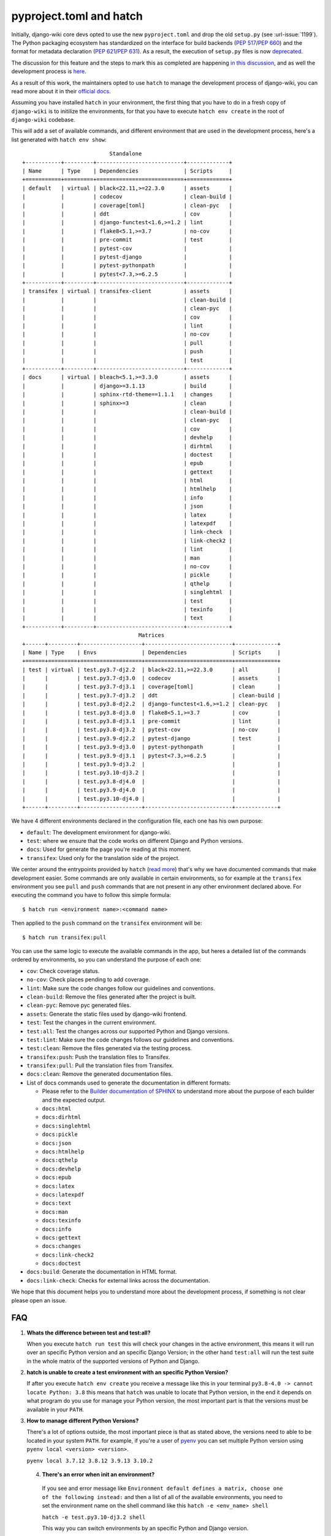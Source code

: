 pyproject.toml and hatch
========================

Initially, django-wiki core devs opted to use the
new ``pyproject.toml`` and drop the old ``setup.py`` (see
:url-issue:`1199`). The Python packaging ecosystem has
standardized on the interface for build backends
(`PEP 517 <https://peps.python.org/pep-0517/>`_/`PEP 660 <https://peps.python.org/pep-0660/>`_)
and the format for metadata declaration (`PEP 621 <https://peps.python.org/pep-0621/>`_/`PEP 631 <https://peps.python.org/pep-0631/>`_).
As a result, the execution of ``setup.py`` files is now `deprecated <https://blog.ganssle.io/articles/2021/10/setup-py-deprecated.html>`_.

The discussion for this feature and the steps to mark this as completed are
happening `in this discussion <https://github.com/django-wiki/django-wiki/discussions/1226>`_,
and as well the development process is `here <https://github.com/django-wiki/django-wiki/pull/1227>`_.

As a result of this work, the maintainers opted to use ``hatch`` to manage the
development process of django-wiki, you can read more about it in their
`official docs <https://hatch.pypa.io/latest/>`_.

Assuming you have installed ``hatch`` in your environment, the first thing that
you have to do in a fresh copy of ``django-wiki`` is to initilize the
environments, for that you have to execute ``hatch env create`` in the root of
``django-wiki`` codebase.

This will add a set of available commands, and different environment that are
used in the development process, here's a list generated with ``hatch env show``::

                             Standalone
  +-----------+---------+---------------------------+-------------+
  | Name      | Type    | Dependencies              | Scripts     |
  +===========+=========+===========================+=============+
  | default   | virtual | black<22.11,>=22.3.0      | assets      |
  |           |         | codecov                   | clean-build |
  |           |         | coverage[toml]            | clean-pyc   |
  |           |         | ddt                       | cov         |
  |           |         | django-functest<1.6,>=1.2 | lint        |
  |           |         | flake8<5.1,>=3.7          | no-cov      |
  |           |         | pre-commit                | test        |
  |           |         | pytest-cov                |             |
  |           |         | pytest-django             |             |
  |           |         | pytest-pythonpath         |             |
  |           |         | pytest<7.3,>=6.2.5        |             |
  +-----------+---------+---------------------------+-------------+
  | transifex | virtual | transifex-client          | assets      |
  |           |         |                           | clean-build |
  |           |         |                           | clean-pyc   |
  |           |         |                           | cov         |
  |           |         |                           | lint        |
  |           |         |                           | no-cov      |
  |           |         |                           | pull        |
  |           |         |                           | push        |
  |           |         |                           | test        |
  +-----------+---------+---------------------------+-------------+
  | docs      | virtual | bleach<5.1,>=3.3.0        | assets      |
  |           |         | django>=3.1.13            | build       |
  |           |         | sphinx-rtd-theme==1.1.1   | changes     |
  |           |         | sphinx>=3                 | clean       |
  |           |         |                           | clean-build |
  |           |         |                           | clean-pyc   |
  |           |         |                           | cov         |
  |           |         |                           | devhelp     |
  |           |         |                           | dirhtml     |
  |           |         |                           | doctest     |
  |           |         |                           | epub        |
  |           |         |                           | gettext     |
  |           |         |                           | html        |
  |           |         |                           | htmlhelp    |
  |           |         |                           | info        |
  |           |         |                           | json        |
  |           |         |                           | latex       |
  |           |         |                           | latexpdf    |
  |           |         |                           | link-check  |
  |           |         |                           | link-check2 |
  |           |         |                           | lint        |
  |           |         |                           | man         |
  |           |         |                           | no-cov      |
  |           |         |                           | pickle      |
  |           |         |                           | qthelp      |
  |           |         |                           | singlehtml  |
  |           |         |                           | test        |
  |           |         |                           | texinfo     |
  |           |         |                           | text        |
  +-----------+---------+---------------------------+-------------+
                                      Matrices
  +------+---------+-------------------+---------------------------+-------------+
  | Name | Type    | Envs              | Dependencies              | Scripts     |
  +======+=========+===================+===========================+=============+
  | test | virtual | test.py3.7-dj2.2  | black<22.11,>=22.3.0      | all         |
  |      |         | test.py3.7-dj3.0  | codecov                   | assets      |
  |      |         | test.py3.7-dj3.1  | coverage[toml]            | clean       |
  |      |         | test.py3.7-dj3.2  | ddt                       | clean-build |
  |      |         | test.py3.8-dj2.2  | django-functest<1.6,>=1.2 | clean-pyc   |
  |      |         | test.py3.8-dj3.0  | flake8<5.1,>=3.7          | cov         |
  |      |         | test.py3.8-dj3.1  | pre-commit                | lint        |
  |      |         | test.py3.8-dj3.2  | pytest-cov                | no-cov      |
  |      |         | test.py3.9-dj2.2  | pytest-django             | test        |
  |      |         | test.py3.9-dj3.0  | pytest-pythonpath         |             |
  |      |         | test.py3.9-dj3.1  | pytest<7.3,>=6.2.5        |             |
  |      |         | test.py3.9-dj3.2  |                           |             |
  |      |         | test.py3.10-dj3.2 |                           |             |
  |      |         | test.py3.8-dj4.0  |                           |             |
  |      |         | test.py3.9-dj4.0  |                           |             |
  |      |         | test.py3.10-dj4.0 |                           |             |
  +------+---------+-------------------+---------------------------+-------------+


We have 4 different environments declared in the configuration file, each one
has his own purpose:

* ``default``: The development environment for django-wiki.

* ``test``: where we ensure that the code works on different Django and Python versions.

* ``docs``: Used for generate the page you're reading at this moment.

* ``transifex``: Used only for the translation side of the project.

We center around the entrypoints provided by ``hatch`` (`read more <https://hatch.pypa.io/latest/environment/#scripts>`_)
that's why we have documented commands that make development easier.
Some commands are only available in certain environments,
so for example at the ``transifex`` environment you see ``pull`` and ``push``
commands that are not present in any other environment declared above. For
executing the command you have to follow this simple formula::

  $ hatch run <environment name>:<command name>

Then applied to the ``push`` command on the ``transifex`` environment will be::

  $ hatch run transifex:pull

You can use the same logic to execute the available commands in the app, but
heres a detailed list of the commands ordered by environments, so you can
understand the purpose of each one:

* ``cov``: Check coverage status.

* ``no-cov``: Check places pending to add coverage.

* ``lint``: Make sure the code changes follow our guidelines and conventions.

* ``clean-build``: Remove the files generated after the project is built.

* ``clean-pyc``: Remove pyc generated files.

* ``assets``: Generate the static files used by django-wiki frontend.

* ``test``: Test the changes in the current environment.

* ``test:all``: Test the changes across our supported Python and Django versions.

* ``test:lint``: Make sure the code changes follows our guidelines and conventions.

* ``test:clean``: Remove the files generated via the testing process.

* ``transifex:push``: Push the translation files to Transifex.

* ``transifex:pull``: Pull the translation files from Transifex.

* ``docs:clean``: Remove the generated documentation files.

* List of docs commands used to generate the documentation in different formats:

  * Please refer to the `Builder documentation of SPHINX <https://www.sphinx-doc.org/en/master/usage/builders/index.html>`_
    to understand more about the purpose of each builder and the expected output.

  * ``docs:html``

  * ``docs:dirhtml``

  * ``docs:singlehtml``

  * ``docs:pickle``

  * ``docs:json``

  * ``docs:htmlhelp``

  * ``docs:qthelp``

  * ``docs:devhelp``

  * ``docs:epub``

  * ``docs:latex``

  * ``docs:latexpdf``

  * ``docs:text``

  * ``docs:man``

  * ``docs:texinfo``

  * ``docs:info``

  * ``docs:gettext``

  * ``docs:changes``

  * ``docs:link-check2``

  * ``docs:doctest``


* ``docs:build``: Generate the documentation in HTML format.

* ``docs:link-check``: Checks for external links across the documentation.

We hope that this document helps you to understand more about the development
process, if something is not clear please open an issue.

FAQ
---

1. **Whats the difference between test and test:all?**

   When you execute ``hatch run test`` this will check your changes in the
   active environment, this means it will run over an specific Python version
   and an specific Django Version; in the other hand ``test:all`` will run the
   test suite in the whole matrix of the supported versions of Python and Django.

2. **hatch is unable to create a test environment with an specific Python Version?**

   If after you execute ``hatch env create`` you receive a message like this in
   your terminal ``py3.8-4.0 -> cannot locate Python: 3.8`` this means that
   ``hatch`` was unable to locate that Python version, in the end it depends on
   what program do you use for manage your Python version, the most
   important part is that the versions must be available in your ``PATH``.

3. **How to manage different Python Versions?**

   There's a lot of options outside, the most important piece is that as stated
   above, the versions need to able to be located in your system ``PATH``. for
   example, if you're a user of `pyenv <https://github.com/pyenv/pyenv>`_ you
   can set multiple Python version using ``pyenv local <version> <version>``.

   ``pyenv local 3.7.12 3.8.12 3.9.13 3.10.2``

 4. **There's an error when init an environment?**

   If you see and error message like ``Environment default defines a matrix, choose one of the following instead:``
   and then a list of all of the available environments, you need to set the
   environment name on the shell command like this ``hatch -e <env_name> shell``

   ``hatch -e test.py3.10-dj3.2 shell``

   This way you can switch environments by an specific Python and Django version.

 5. **How do I switch default shell versions?**

    By default django-wiki runs on the latest supported Python and Django
    version, if you want to swich to another environment, say for example
    Python 3.9.13 with Django 3.0 then execute the following command:

    ``hatch -e py3.9-dj3.0 shell``
